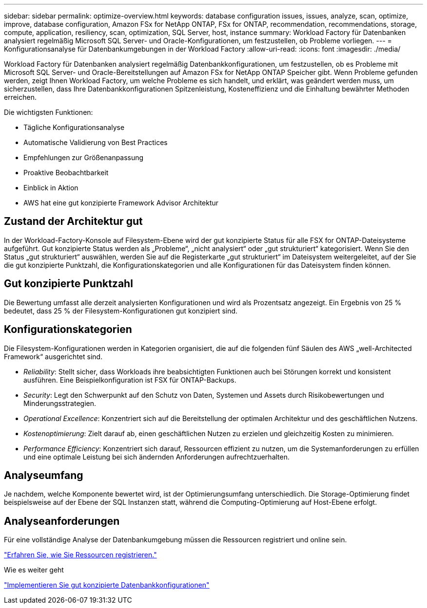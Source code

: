 ---
sidebar: sidebar 
permalink: optimize-overview.html 
keywords: database configuration issues, issues, analyze, scan, optimize, improve, database configuration, Amazon FSx for NetApp ONTAP, FSx for ONTAP, recommendation, recommendations, storage, compute, application, resiliency, scan, optimization, SQL Server, host, instance 
summary: Workload Factory für Datenbanken analysiert regelmäßig Microsoft SQL Server- und Oracle-Konfigurationen, um festzustellen, ob Probleme vorliegen. 
---
= Konfigurationsanalyse für Datenbankumgebungen in der Workload Factory
:allow-uri-read: 
:icons: font
:imagesdir: ./media/


[role="lead"]
Workload Factory für Datenbanken analysiert regelmäßig Datenbankkonfigurationen, um festzustellen, ob es Probleme mit Microsoft SQL Server- und Oracle-Bereitstellungen auf Amazon FSx for NetApp ONTAP Speicher gibt.  Wenn Probleme gefunden werden, zeigt Ihnen Workload Factory, um welche Probleme es sich handelt, und erklärt, was geändert werden muss, um sicherzustellen, dass Ihre Datenbankkonfigurationen Spitzenleistung, Kosteneffizienz und die Einhaltung bewährter Methoden erreichen.

Die wichtigsten Funktionen:

* Tägliche Konfigurationsanalyse
* Automatische Validierung von Best Practices
* Empfehlungen zur Größenanpassung
* Proaktive Beobachtbarkeit
* Einblick in Aktion
* AWS hat eine gut konzipierte Framework Advisor Architektur




== Zustand der Architektur gut

In der Workload-Factory-Konsole auf Filesystem-Ebene wird der gut konzipierte Status für alle FSX for ONTAP-Dateisysteme aufgeführt. Gut konzipierte Status werden als „Probleme“, „nicht analysiert“ oder „gut strukturiert“ kategorisiert. Wenn Sie den Status „gut strukturiert“ auswählen, werden Sie auf die Registerkarte „gut strukturiert“ im Dateisystem weitergeleitet, auf der Sie die gut konzipierte Punktzahl, die Konfigurationskategorien und alle Konfigurationen für das Dateisystem finden können.



== Gut konzipierte Punktzahl

Die Bewertung umfasst alle derzeit analysierten Konfigurationen und wird als Prozentsatz angezeigt. Ein Ergebnis von 25 % bedeutet, dass 25 % der Filesystem-Konfigurationen gut konzipiert sind.



== Konfigurationskategorien

Die Filesystem-Konfigurationen werden in Kategorien organisiert, die auf die folgenden fünf Säulen des AWS „well-Architected Framework“ ausgerichtet sind.

* _Reliability_: Stellt sicher, dass Workloads ihre beabsichtigten Funktionen auch bei Störungen korrekt und konsistent ausführen. Eine Beispielkonfiguration ist FSX für ONTAP-Backups.
* _Security_: Legt den Schwerpunkt auf den Schutz von Daten, Systemen und Assets durch Risikobewertungen und Minderungsstrategien.
* _Operational Excellence_: Konzentriert sich auf die Bereitstellung der optimalen Architektur und des geschäftlichen Nutzens.
* _Kostenoptimierung_: Zielt darauf ab, einen geschäftlichen Nutzen zu erzielen und gleichzeitig Kosten zu minimieren.
* _Performance Efficiency_: Konzentriert sich darauf, Ressourcen effizient zu nutzen, um die Systemanforderungen zu erfüllen und eine optimale Leistung bei sich ändernden Anforderungen aufrechtzuerhalten.




== Analyseumfang

Je nachdem, welche Komponente bewertet wird, ist der Optimierungsumfang unterschiedlich. Die Storage-Optimierung findet beispielsweise auf der Ebene der SQL Instanzen statt, während die Computing-Optimierung auf Host-Ebene erfolgt.



== Analyseanforderungen

Für eine vollständige Analyse der Datenbankumgebung müssen die Ressourcen registriert und online sein.

link:register-instance.html["Erfahren Sie, wie Sie Ressourcen registrieren."]

.Wie es weiter geht
link:optimize-configurations.html["Implementieren Sie gut konzipierte Datenbankkonfigurationen"]
